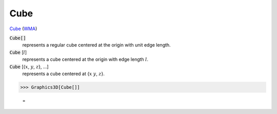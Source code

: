 Cube
====

`Cube <https://en.wikipedia.org/wiki/Cube>`_ (`WMA <https://reference.wolfram.com/language/ref/Cube.html>`_)


:code:`Cube[]`
    represents a regular cube centered at the origin with unit edge length.

:code:`Cube` [:math:`l`]
    represents a cube centered at the origin with edge length :math:`l`.

:code:`Cube` [{:math:`x`, :math:`y`, :math:`z`}, ...]
    represents a cube centered at {:math:`x` :math:`y`, :math:`z`}.





>>> Graphics3D[Cube[]]

    =
.. image:: asy_Reference_of_Built-in_Symbols_Graphics_and_Drawing_Cube_04r75c1y.png
    :align: center



